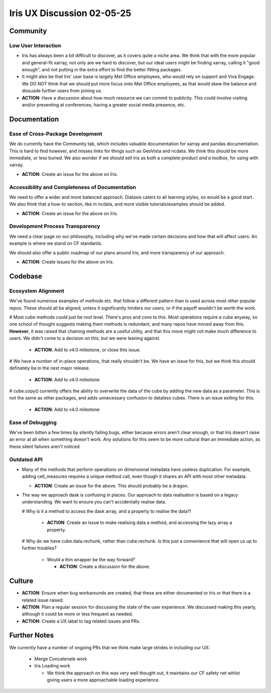 Iris UX Discussion 02-05-25
###########################

Community
*********

Low User Interaction
=====================

* Iris has always been a bit difficult to discover, as it covers quite a niche area.
  We think that with the more popular and general-fit xarray, not only are we hard to discover,
  but our ideal users might be finding xarray, calling it "good enough", and not putting in the
  extra effort to find the better fitting packages.

* It might also be that Iris' user base is largely Met Office employees, who would rely on
  support and Viva Engage. We *DO NOT* think that we should put more focus onto Met Office
  employees, as that would skew the balance and dissuade further users from joining us.

* **ACTION**: Have a discussion about how much resource we can commit to publicity.
  This could involve visiting and/or presenting at conferences,
  having a greater social media presence, etc.

Documentation
*************

Ease of Cross-Package Development
=================================

We do currently have the Community tab, which includes valuable documentation for xarray and
pandas documentation. This is hard to find however, and misses links for things such as
GeoVista and ncdata. We think this should be more immediate, or less buried. We also wonder
if we should sell Iris as both a complete product *and a toolbox*, for using with xarray.

* **ACTION**: Create an issue for the above on Iris.

Accessibility and Completeness of Documentation
===============================================

We need to offer a wider and more balanced approach. Diataxis caters to all learning styles,
so would be a good start. We also think that a how-to section, like in ncdata, and more visible
tutorials/examples should be added.

* **ACTION**: Create an issue for the above on Iris.

Development Process Transparency
================================

We need a clear page on our philosophy, including why we've made certain decisions and how
that will affect users. An example is where we stand on CF standards.

We should also offer a public roadmap of our plans around Iris, and more transparency of our approach.

* **ACTION**: Create issues for the above on Iris.

Codebase
********

Ecosystem Alignment
===================

We've found numerous examples of methods etc. that follow a different pattern than is used across most other popular repos. These should all be aligned, unless it significantly hinders our users, or if the payoff wouldn't be worth the work.

# Most cube methods *could* just be root level. There's pros and cons to this. Most operations require a cube anyway, so one school of thought suggests making them methods is redundant, and many repos have moved away from this. **However**, it was raised that chaining methods are a useful utility, and that this move might not make much difference to users. We didn't come to a decision on this, but we were leaning against.

  * **ACTION**: Add to v4.0 milestone, or close this issue.

# We have a number of in-place operations, that really shouldn't be. We have an issue for this, but we think this should definately be in the next major release.

  * **ACTION**: Add to v4.0 milestone

# cube.copy() currently offers the ability to overwrite the data of the cube by adding the new data as a parameter. This is not the same as other packages, and adds unnecessary confusion to dataless cubes. There is an issue exiting for this.

  * **ACTION**: Add to v4.0 milestone

Ease of Debugging
=================

We've been bitten a few times by silently failing bugs, either because errors aren't clear enough,
or that Iris doesn't raise an error at all when something doesn't work. Any solutions for this seem
to be more cultural than an immediate action, as these silent failures aren't noticed

Outdated API
============

* Many of the methods that perform operations on dimensional metadata have useless duplication.
  For example, adding cell_measures requires a unique method call, even though it shares an API
  with most other metadata.

  * **ACTION**: Create an issue for the above. This should probably be a dragon.

* The way we approach dask is confusing in places. Our approach to data realisation is based on a
  legacy understanding. We want to ensure you can't accidentally realise data.

  # Why is it a method to access the dask array, and a property to realise the data?!

    * **ACTION**: Create an issue to make realising data a method, and accessing the lazy array a property.

  # Why do we have cube.data.rechunk, rather than cube.rechunk. Is this just a convenience that will open us up to further troubles?

    * Would a thin wrapper be the way forward?

      * **ACTION**: Create a discussion for the above.


Culture
*******

* **ACTION**: Ensure when bug workarounds are created, that these
  are either documented or Iris or that there is a related issue raised.

* **ACTION**: Plan a regular session for discussing the state of the user experience.
  We discussed making this yearly, although it could be more or less frequent as needed.

* **ACTION**: Create a UX label to tag related issues and PRs.

Further Notes
*************

We currently have a number of ongoing PRs that we think make large strides in including our UX:

  * Merge Concatenate work

  * Iris Loading work

    * We think the approach on this was very well thought out, it maintains our CF safety net
      whilst giving users a more approachable loading experience.